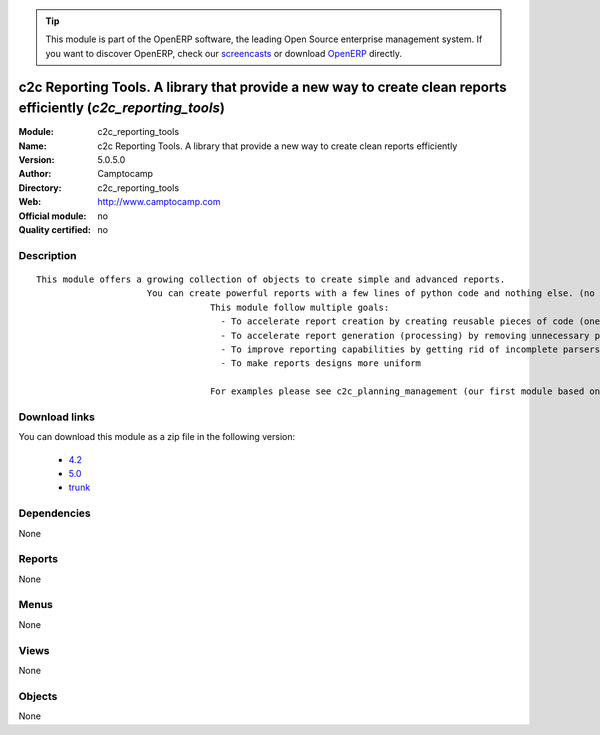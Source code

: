 
.. module:: c2c_reporting_tools
    :synopsis: c2c Reporting Tools. A library that provide a new way to create clean reports efficiently 
    :noindex:
.. 

.. raw:: html

      <br />
    <link rel="stylesheet" href="../_static/hide_objects_in_sidebar.css" type="text/css" />

.. tip:: This module is part of the OpenERP software, the leading Open Source 
  enterprise management system. If you want to discover OpenERP, check our 
  `screencasts <http://openerp.tv>`_ or download 
  `OpenERP <http://openerp.com>`_ directly.

.. raw:: html

    <div class="js-kit-rating" title="" permalink="" standalone="yes" path="/c2c_reporting_tools"></div>
    <script src="http://js-kit.com/ratings.js"></script>

c2c Reporting Tools. A library that provide a new way to create clean reports efficiently (*c2c_reporting_tools*)
=================================================================================================================
:Module: c2c_reporting_tools
:Name: c2c Reporting Tools. A library that provide a new way to create clean reports efficiently
:Version: 5.0.5.0
:Author: Camptocamp
:Directory: c2c_reporting_tools
:Web: http://www.camptocamp.com
:Official module: no
:Quality certified: no

Description
-----------

::

  This module offers a growing collection of objects to create simple and advanced reports.
  	               You can create powerful reports with a few lines of python code and nothing else. (no sxw, rml or xml)
  				   This module follow multiple goals: 
  				     - To accelerate report creation by creating reusable pieces of code (one line of code to create standard header and footer)
  				     - To accelerate report generation (processing) by removing unnecessary parsing and transformations (direct python to pdf generation) 
  				     - To improve reporting capabilities by getting rid of incomplete parsers and limited middle technologies 
  				     - To make reports designs more uniform 
  				   
  				   For examples please see c2c_planning_management (our first module based on this tool).

Download links
--------------

You can download this module as a zip file in the following version:

  * `4.2 <http://www.openerp.com/download/modules/4.2/c2c_reporting_tools.zip>`_
  * `5.0 <http://www.openerp.com/download/modules/5.0/c2c_reporting_tools.zip>`_
  * `trunk <http://www.openerp.com/download/modules/trunk/c2c_reporting_tools.zip>`_


Dependencies
------------


None


Reports
-------

None


Menus
-------


None


Views
-----


None



Objects
-------

None

